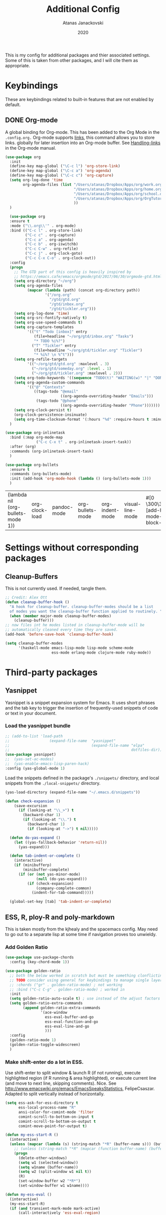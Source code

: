 #+Title: Additional Config
#+Author: Atanas Janackovski
#+Date: 2020
This is my config for additional packages and thier associated settings. Some of this is taken from other packages, and I will cite them as appropriate.

* Keybindings
These are keybindings related to built-in features that are not enabled by default.
** DONE Org-mode
CLOSED: [2020-01-18 Sat 23:48]
A global binding for Org-mode. This has been added to the Org Mode in the =.config.org.=
Org-mode supports [[http://orgmode.org/manual/Hyperlinks.html#Hyperlinks][links]], this command allows you to store links.
globally for later insertion into an Org-mode buffer.
See [[http://orgmode.org/manual/Handling-links.html#Handling-links][Handling-links]] in the Org-mode manual.
#+begin_src emacs-lisp :tangle no
  (use-package org
    :init
    (define-key map-global ("\C-c l") 'org-store-link)
    (define-key map-global ("\C-c a") 'org-agenda)
    (define-key map-global ("\C-c c") 'org-capture)
    (setq org-log-done 'time
          org-agenda-files (list "/Users/atanas/Dropbox/Apps/org/work.org"
                                 "/Users/atanas/Dropbox/Apps/org/home.org"
                                 "/Users/atanas/Dropbox/Apps/org/school.org"
                                 "/Users/atanas/Dropbox/Apps/org/OrgTutorial.org"
                                 ))
    )
#+end_src


#+source: org-setup
#+begin_src emacs-lisp :tangle no
    (use-package org
    :ensure t
    :mode ("\\.org\\'" . org-mode)
    :bind (("C-c l" . org-store-link)
           ("C-c c" . org-capture)
           ("C-c a" . org-agenda)
           ("C-c b" . org-iswitchb)
           ("C-c C-w" . org-refile)
           ("C-c j" . org-clock-goto)
           ("C-c C-x C-o" . org-clock-out))
    :config
    (progn
      ;; The GTD part of this config is heavily inspired by
      ;; https://emacs.cafe/emacs/orgmode/gtd/2017/06/30/orgmode-gtd.html
      (setq org-directory "~/org")
      (setq org-agenda-files
            (mapcar (lambda (path) (concat org-directory path))
                    '("/org.org"
                      "/gtd/gtd.org"
                      "/gtd/inbox.org"
                      "/gtd/tickler.org")))
      (setq org-log-done 'time)
      (setq org-src-fontify-natively t)
      (setq org-use-speed-commands t)
      (setq org-capture-templates
            '(("t" "Todo [inbox]" entry
               (file+headline "~/org/gtd/inbox.org" "Tasks")
               "* TODO %i%?")
              ("T" "Tickler" entry
               (file+headline "~/org/gtd/tickler.org" "Tickler")
               "* %i%? \n %^t")))
      (setq org-refile-targets
            '(("~/org/gtd/gtd.org" :maxlevel . 3)
              ("~/org/gtd/someday.org" :level . 1)
              ("~/org/gtd/tickler.org" :maxlevel . 2)))
      (setq org-todo-keywords '((sequence "TODO(t)" "WAITING(w)" "|" "DONE(d)" "CANCELLED(c)")))
      (setq org-agenda-custom-commands
            '(("@" "Contexts"
               ((tags-todo "@email"
                           ((org-agenda-overriding-header "Emails")))
                (tags-todo "@phone"
                           ((org-agenda-overriding-header "Phone")))))))
      (setq org-clock-persist t)
      (org-clock-persistence-insinuate)
      (setq org-time-clocksum-format '(:hours "%d" :require-hours t :minutes ":%02d" :require-minutes t)))
    )

  (use-package org-inlinetask
    :bind (:map org-mode-map
                ("C-c C-x t" . org-inlinetask-insert-task))
    :after (org)
    :commands (org-inlinetask-insert-task)
    )

  (use-package org-bullets
    :ensure t
    :commands (org-bullets-mode)
    :init (add-hook 'org-mode-hook (lambda () (org-bullets-mode 1)))
    )

#+end_src

#+RESULTS: org-setup
| (lambda nil (org-bullets-mode 1)) | org-clock-load | pandoc-mode | org-bullets-mode | org-indent-mode | visual-line-mode | #[0 \300\301\302\303\304$\207 [add-hook change-major-mode-hook org-show-block-all append local] 5] | #[0 \300\301\302\303\304$\207 [add-hook change-major-mode-hook org-babel-show-result-all append local] 5] | org-babel-result-hide-spec | org-babel-hide-all-hashes |

* Settings without corresponding packages
** Cleanup-Buffers
This is not currently used. If needed, tangle them.

#+source: cleanup-buffer-on-save
#+begin_src emacs-lisp :tangle no
  ;; Credit: Alex Ott
  (defun cleanup-buffer-hook ()
    "A hook for cleanup-buffer. cleanup-buffer-modes should be a list
    of modes you want the cleanup-buffer function applied to routinely. "
    (when (member major-mode cleanup-buffer-modes)
      (cleanup-buffer)))
  ;; now files int he modes listed in cleanup-buffer-mode will be
  ;; automatically cleaned every time they are saved.
  (add-hook 'before-save-hook 'cleanup-buffer-hook)

#+end_src

#+source: cleanup-buffer-when
#+begin_src emacs-lisp :tangle no
  (setq cleanup-buffer-modes
        '(haskell-mode emacs-lisp-mode lisp-mode scheme-mode
                       ess-mode erlang-mode clojure-mode ruby-mode))

#+end_src

* Third-party packages
** Yasnippet
Yasnippet is a snippet expansion system for Emacs. It uses short phrases and the tab key to trigger the insertion of frequently-used snippets of code or text in your document.

*** Load the yasnippet bundle
#+begin_src emacs-lisp :tangle no
  ;; (add-to-list 'load-path
  ;;                  (expand-file-name  "yasnippet"
  ;;                                     (expand-file-name "elpa"
  ;;                                                       dotfiles-dir)))
  (use-package yasnippet)
  ;;  (yas-set-ac-modes)
  ;;  (yas-enable-emacs-lisp-paren-hack)
  :config (yas-global-mode 1)
#+end_src

Load the snippets defined in the package's =./snippets/= directory, and local snippets from the =./local-snippets/= directory.

#+begin_src emacs-lisp :tangle no
  (yas-load-directory (expand-file-name "~/.emacs.d/snippets"))
#+end_src

#+begin_src emacs-lisp :tangle no
(defun check-expansion ()
    (save-excursion
      (if (looking-at "\\_>") t
        (backward-char 1)
        (if (looking-at "\\.") t
          (backward-char 1)
          (if (looking-at "->") t nil)))))

  (defun do-yas-expand ()
    (let ((yas-fallback-behavior 'return-nil))
      (yas-expand)))

  (defun tab-indent-or-complete ()
    (interactive)
    (if (minibufferp)
        (minibuffer-complete)
      (if (or (not yas-minor-mode)
              (null (do-yas-expand)))
          (if (check-expansion)
              (company-complete-common)
            (indent-for-tab-command)))))

  (global-set-key [tab] 'tab-indent-or-complete)
#+end_src
** ESS, R, ploy-R and poly-markdown
This is taken mostly from the kjhealy and the spacemacs config. May need to go out to a separate lisp at some time if navigation proves too unwieldy.
*** Add Golden Ratio
#+source: golden-ratio
#+begin_src emacs-lisp :tangle yes
  (use-package use-package-chords
    :config (key-chord-mode 1))

  (use-package golden-ratio
    ;; both the below worked in scratch but must be something clonflicting
    ;; TODO consider using general for keybindings to manage single layer
    ;; :chords ("gr" . golden-ratio-mode) ; not working
    ;; :bind ("C-c C-g" . golden-ratio-mode) ; worked in
    :init
    (setq golden-ratio-auto-scale t) ; use instead of the adjust factors
    (setq golden-ratio-extra-commands
          (append golden-ratio-extra-commands
                  '(ace-window
                    ess-eval-buffer-and-go
                    ess-eval-function-and-go
                    ess-eval-line-and-go
                    )))
    :config
    (golden-ratio-mode 1)
    (golden-ratio-toggle-widescreen)
    )
#+end_src

*** Make shift-enter do a lot in ESS.
 Use shift-enter to split window & launch R (if not running), execute
 highlighted region (if R running & area highlighted), or execute
 current line (and move to next line, skipping comments). Nice. See
 http://www.emacswiki.org/emacs/EmacsSpeaksStatistics,
 FelipeCsaszar. Adapted to split vertically instead of horizontally.
#+src-name: ess-shift-enter
#+begin_src emacs-lisp
  (setq ess-ask-for-ess-directory t
        ess-local-process-name "R"
        ansi-color-for-comint-mode 'filter
        comint-scroll-to-bottom-on-input t
        comint-scroll-to-bottom-on-output t
        comint-move-point-for-output t)

  (defun my-ess-start-R ()
    (interactive)
    (unless (mapcar (lambda (s) (string-match "*R" (buffer-name s))) (buffer-list))
      ;; (unless (string-match "*R" (mapcar (function buffer-name) (buffer-list)))
      (progn
        (delete-other-windows)
        (setq w1 (selected-window))
        (setq w1name (buffer-name))
        (setq w2 (split-window w1 nil t))
        (R)
        (set-window-buffer w2 "*R*")
        (set-window-buffer w1 w1name))))

  (defun my-ess-eval ()
    (interactive)
    (my-ess-start-R)
    (if (and transient-mark-mode mark-active)
        (call-interactively 'ess-eval-region)
      (call-interactively 'ess-eval-line-and-step)))
#+end_src
*** Load ESS
This is hacked together form the ess-r-mode for spacemacs.
From kjhealy:
"[[https://github.com/jimhester/lintr][lintr]] checks your R code for style and syntax errors. It's an R library that integrates with [[http://www.flycheck.org][flycheck]]. You must install lintr from R. Flycheck can also check code in many other languages. You will need to install linters for them separately as well. See the flycheck documentation for details."

#+src-name: ess-mode
#+begin_src emacs-lisp
  ;; =========================================================
  ;; This solution is working
  ;; ========================================================

  ;; enable flycheck
  ;; (add-hook 'after-init-hook #'global-flycheck-mode) ; already enabled in config.org

  ;; setup ess for r-modes
  ;; not convinced need all this, as had simpler config  and same behaviour
  (use-package ess
    :mode (
           ("/R/.*\\.q\\'"       . R-mode)
           ("\\.[rR]\\'"         . R-mode)
           ("\\.[rR]profile\\'"  . R-mode)
           ("NAMESPACE\\'"       . R-mode)
           ("CITATION\\'"        . R-mode)
           ("\\.[Rr]out"         . R-transcript-mode)
           ("\\.Rd\\'"           . Rd-mode)
           )
    :interpreter (
                  ("R" . R-mode)
                  ("R" . R-transcript-mode)
                  ("R" . Rd-mode)
                  )
    :init
    (require 'ess-r-mode)
    (setq ess-first-continued-statement-offset 2
          ess-continued-statement-offset 0
          ess-expression-offset 2
          ess-nuke-trailing-whitespace-p t
          ess-default-style 'DEFAULT)
    ;; Toggle underscore off no replacement of _ for <-
    (setq ess-smart-S-assign-key nil)
    ;; Stop R repl eval from blocking emacs.
    (setq ess-eval-visibly 'nowait)
    (defun tide-insert-assign ()
      "Insert an assignment <-"
      (interactive)
      (insert " <- "))
    (defun tide-insert-pipe ()
      "Insert a %>% and newline"
      (interactive)
      (insert " %>%"))
    (defun tide-insert-assign ()
      "Insert an assignment <-"
      (interactive)
      (insert "<- "))
    ;; set keybindings
    ;; insert pipe
    (define-key ess-r-mode-map (kbd "C-\"") 'tide-insert-pipe)
    (define-key inferior-ess-r-mode-map (kbd "C-\"") 'tide-insert-pipe)
    ;; insert assign
    (define-key ess-r-mode-map (kbd "C-'") 'tide-insert-assign)
    (define-key inferior-ess-r-mode-map (kbd "C-'") 'tide-insert-assign)
    :hook
    ;; enable lintr
    (ess-mode . (lambda ()
                  (flycheck-mode t)))
    ;; ess-shift-enter to execute code
    (ess-mode . (lambda()
                  (local-set-key [(shift return)] 'my-ess-eval)))
    (inferior-ess-mode . (lambda()
                           (local-set-key [C-up] 'comint-previous-input)
                           (local-set-key [C-down] 'comint-next-input)))
    (Rnw-mode . (lambda()
                  (local-set-key [(shift return)] 'my-ess-eval)))
    ;; below disabled but left here, golden-ratio seems to interfere with company
    ;; have set kbd for to enable company mode as "<f12>""
    ;; (ess-mode . company-mode)
    ;; (ess-r-mode . company-mode)
    )

#+end_src
**** ess-R-data-view
#+source: ess-R-data-view
#+begin_src emacs-lisp :tangle yes
  (use-package ess-R-data-view)
#+end_src
*** Use Knitr to process Sweave documents
#+source: knitr-swv
#+begin_src emacs-lisp :tangle yes
    (setq ess-swv-processor "'knitr"
          ess-swv-pdflatex-commands '("pdflatex" "make" "texi2pdf")) ; added from spacemacs config
#+end_src

*** Use Polymode
Polymode is a package that supports multiple modes inside a single buffer. It is aimed particularly at literate programming approaches and supports, e.g., R and markdown in a single =.Rmd= file. So it is very useful with knitr in R.
#+source: polymode
#+begin_src emacs-lisp :tangle yes
  ;; from spacemacs config
   (use-package polymode
    :mode (("\\.Rmd"   . Rmd-mode))
    :init
    (progn
      (defun Rmd-mode ()
        "ESS Markdown mode for Rmd files"
        (interactive)
        (require 'poly-R)
        (require 'poly-markdown)
        (R-mode)
        (poly-markdown+r-mode))
      ))
#+end_src
*** Add a Keyboard Shortcut for Rmd chunks

#+src-name: rmd-chunk-insert
#+BEGIN_SRC emacs-lisp
  ;; Insert new chunk for Rmarkdown
  (defun aj/r-insert-chunk (header)
    "Insert an r-chunk in markdown mode."
    (interactive "sLabel: ")
    (insert (concat "```{r " header "}\n\n```"))
    (forward-line -1))

  (global-set-key (kbd "\C-c i") 'aj/r-insert-chunk)
#+END_SRC

** Markdown, Pandoc and all things writing
These are where settings for pandoc and markdown related features.
**** Markdown and Marked2.app
Markdown mode support, including preview in =.Marked2.app.=.

#+srcname: markdown-mode
#+begin_src emacs-lisp
  (use-package markdown-mode
    :init
    (autoload 'markdown-mode "markdown-mode"
    "Major mode for editing Markdown files" t)
    (setq auto-mode-alist (cons '("\\.Markdown" . markdown-mode) auto-mode-alist))
    (setq auto-mode-alist (cons '("\\.MarkDown" . markdown-mode) auto-mode-alist))
    (setq auto-mode-alist (cons '("\\.markdown" . markdown-mode) auto-mode-alist))
    (setq auto-mode-alist (cons '("\\.md" . markdown-mode) auto-mode-alist))
    (setq auto-mode-alist (cons '("README\\.md" . gfm-mode) auto-mode-alist))
    :hook ((markdown-mode . visual-line-mode)
           (markdown-mode . display-line-numbers-mode)
           (markdown-mode . rainbow-delimiters-mode)
           )
    ;; (add-hook 'markdown-mode-hook 'visual-line-mode)
    ;; (add-hook 'markdown-mode-hook 'latex-unicode-simplified)
    )

  ;; (global-visual-line-mode t)
  ;; This function will open Marked.app and monitor the current markdown document
  ;; for anything changes.  In other words, it will live reload and convert the
  ;; markdown documment
  (defun markdown-preview-file ()
    "run Marked on the current file and revert the buffer"
   (interactive)
   (shell-command
   (format "open -a /Applications/Marked\\ 2.app %s" (shell-quote-argument (buffer-file-name)))))

  (global-set-key "\C-co" 'markdown-preview-file)

  (use-package yaml-mode
    :init
    (add-to-list 'auto-mode-alist '("\\.ya?ml$" . yaml-mode))
    (add-to-list 'auto-mode-alist '("\\.rb$" . ruby-mode))
    (add-to-list 'auto-mode-alist '("Rakefile$" . ruby-mode)))
#+end_src

**** TODO Pandoc
Need to configure specific file types outlined below i.e., tempaltes, etc.
This was attempted, however error generated due some environment problem. Will likely just take this over with makefiles.
#+source: pandoc
#+begin_src emacs-lisp :tangle yes
  (use-package pandoc-mode
    :demand
    :hook ((markdown-mode . pandoc-mode)
           (TeX-mode . pandoc-mode)
           (org-mode . pandoc-mode)
           (pandoc-mode . pandoc-load-default-settings))
    :bind
    ("C-c j" . pandoc-jump-to-reference)
    :config
    (setq pandoc-citation-jump-function 'pandoc-open-in-ebib))
#+end_src
***** Reference management
#+source: manage-bib-files
#+begin_src emacs-lisp :tangle yes
  (use-package ebib
    :config
    (setq ebib-preload-bib-files '("/Users/atanas/.pandoc/MyLib.bib")
          ebib-lay-out 'full
          ebib-file-associations '(
                                   ;; ("pdf" . "/Applications/PDF Expert.app/Contents/MacOS/PDF Expert")
                                   ("pdf")
                                   ("ps" . "gv")))
    )
#+end_src

***** PDF Tools

#+source: pdf-tools
#+begin_src emacs-lisp :tangle yes
  (use-package pdf-tools
    :config
    (add-hook 'doc-view-mode-hook 'pdf-tools-install))
#+end_src

***** Pandoc Word Count
The below works, however there is some bash error message.
#+source: pan_wc
#+begin_src emacs-lisp :tangle yes
  (defun aj/pwc ()
    (interactive) (shell-command (concat "pandoc --lua-filter wordcount.lua " buffer-file-name)))
  ;; this might be problematic, as really I only want this for markdown docs
  (global-set-key "\C-cw" 'aj/pwc)
#+end_src

***** DONE Writeroom-mode
CLOSED: [2020-01-20 Mon 09:26]
Need to configi
#+source: writeroom
#+begin_src emacs-lisp :tangle yes
  (use-package writeroom-mode
    :config
    (setq writeroom-fullscreen-effect 'maximized
          writeroom-extra-line-spacing 0.8)
    :bind (("C-c C-w C-r" . writeroom-mode)
           :map writeroom-mode-map
           ("C-M-<" . writeroom-decrease-width)
           ("C-M->" . writeroom-increase-width)
           ("C-M-=" . writeroom-adjust-width)
           )
    )
  ;; this is just put here for now, maybe a better place to put it
  (global-hl-line-mode 1)
#+end_src

**** Spelling
#+source: spelling
#+begin_src emacs-lisp :tangle yes
  ;; can't remember where I found this one
  (defun my-flyspell-mode-hook ()
    ;; Do things when flyspell enters or leaves flyspell mode
    ;; Added manually
    ;;
    ;; Magic Mouse Fixes
    (if flyspell-mode (progn
                        (define-key flyspell-mouse-map [down-mouse-3] #'flyspell-correct-word)
                        (define-key flyspell-mouse-map [mouse-3] #'undefined))
      nil)
    ;; End my-flyspell-mode-hook
    )
  ;; solution from:
  ;; https://emacs.stackexchange.com/questions/9640/could-not-load-package-flyspell-with-use-package
  (use-package flyspell
  :init
  (progn
    (flyspell-mode 1))
  :config
  (progn
    (setq ispell-program-name "aspell")
    (setq ispell-list-command "--list") ;; run flyspell with aspell, not ispell
    )
  :hook ((flyspell-mode . my-flyspell-mode-hook)
         (text-mode . flyspell-mode)
         (prog-mode . flyspell-prog-mode)))

#+end_src

***** Writegood
Description from [[http://matt.might.net/articles/shell-scripts-for-passive-voice-weasel-words-duplicates/][here]]:
Weasel words--phrases or words that sound good without conveying information--obscure precision...

*Beholder words:*
-  Bad:    We used various methods to isolate four samples.
-  Better: We isolated four samples.

*Lazy Words:*
- Bad:    False positives were surprisingly low.
- Better: To our surprise, false positives were low.
- Good:   To our surprise, false positives were low (3%).

#+source: writegood-mode
#+begin_src emacs-lisp :tangle yes
  (use-package writegood-mode)
#+end_src

*** Multiple Cursors and Drag-Stuff
Use multiple cursors for search, replace, and text-cleaning tasks. For a demonstration, see http://emacsrocks.com/e13.html. Tangle if need to use this.

#+source: multiple-cursors
#+begin_src emacs-lisp :tangle yes
  (use-package multiple-cursors
    :init
    ;; set to on at start up
    (multiple-cursors-mode)
    ;; When you have an active region that spans multiple lines, the following will add a cursor to each line:
    (global-set-key (kbd "C-S-c C-S-c") 'mc/edit-lines)
    (global-set-key (kbd "C-S-c C-e") 'mc/edit-ends-of-lines)
    (global-set-key (kbd "C-S-c C-a") 'mc/edit-beginnings-of-lines)
    ;; When you want to add multiple cursors not based on continuous lines, but based on keywords in the buffer, use:
    (global-set-key (kbd "C->") 'mc/mark-next-like-this)
    (global-set-key (kbd "C-<") 'mc/mark-previous-like-this)
    (global-set-key (kbd "C-c C-<") 'mc/mark-all-like-this)
    ;; Rectangular region mode
    (global-set-key (kbd "H-SPC") 'set-rectangular-region-anchor)
    ;; Mark more like this
    (global-set-key (kbd "H-a") 'mc/mark-all-like-this)
    (global-set-key (kbd "H-p") 'mc/mark-previous-like-this)
    (global-set-key (kbd "H-n") 'mc/mark-next-like-this)
    (global-set-key (kbd "H-S-n") 'mc/mark-more-like-this-extended)
    (global-set-key (kbd "H-S-a") 'mc/mark-all-in-region)
    :config
    (setq mc/always-run-for-all t)
    )

#+end_src

#+source: drag-stuff
#+begin_src emacs-lisp :tangle yes
  (use-package drag-stuff
    :init (drag-stuff-global-mode)
    :bind (:map drag-stuff-mode-map
              ("<M-up>" . drag-stuff-up)
              ("<M-down>" . drag-stuff-down)
              ("<M-S-s-left>" . drag-stuff-left)
              ("<M-S-s-right>" . drag-stuff-right)))

#+end_src

#+source: search-replace-regexp-entire-buffer
#+begin_src emacs-lisp :tangle no
  (defun aj/replace-regexp-entire-buffer (pattern replacement)
  "Perform regular-expression replacement throughout buffer."
  (interactive
   (let ((args (query-replace-read-args "Replace" t)))
     (setcdr (cdr args) nil)    ; remove third value returned from query---args
     args))
  (save-excursion
    (goto-char (point-min))
    (while (re-search-forward pattern nil t)
      (replace-match replacement)))
  )

#+end_src

#+source: search-replace-buffer2
#+begin_src emacs-lisp :tangle yes
  ;; from https://emacs.stackexchange.com/questions/249/how-to-search-and-replace-in-the-entire-buffer
  (defun aj/query-replace (from-string to-string &optional delimited start end)
    "Replace some occurrences of FROM-STRING with TO-STRING.  As each match is
  found, the user must type a character saying what to do with it. This is a
  modified version of the standard `query-replace' function in `replace.el',
  This modified version defaults to operating on the entire buffer instead of
  working only from POINT to the end of the buffer. For more information, see
  the documentation of `query-replace'"
    (interactive
     (let ((common
            (query-replace-read-args
             (concat "Query replace"
                     (if current-prefix-arg " word" "")
                     (if (and transient-mark-mode mark-active) " in region" ""))
             nil)))
       (list (nth 0 common) (nth 1 common) (nth 2 common)
             (if (and transient-mark-mode mark-active)
                 (region-beginning)
               (buffer-end -1))
             (if (and transient-mark-mode mark-active)
                 (region-end)
               (buffer-end 1)))))
    (perform-replace from-string to-string t nil delimited nil nil start end)
    )
  ;; Replace the default key mapping
  ;; (define-key esc-map "%" ajquery-replace)

#+end_src

First mark the word, then add more cursors. To get out of multiple-cursors-mode, press <return> or C-g. The latter will first disable multiple regions before disabling multiple cursors. If you want to insert a newline in multiple-cursors-mode, use C-j

*** Delimiters and other stuff
#+source: rainbow-delmitiers
#+begin_src emacs-lisp :tangle yes
  (use-package rainbow-delimiters
    :init
    (progn
      (add-hook 'prog-mode-hook 'rainbow-delimiters-mode)))

#+end_src

#+source: aggressive-indent
#+begin_src emacs-lisp :tangle yes
  ;; disable defualt indents
  (electric-indent-mode -1)
  ;; use aggressive indent instead
  (use-package aggressive-indent
    :ensure t
    :init
    (progn
    (global-aggressive-indent-mode 1)))

#+end_src

#+source: paren-face
#+begin_src emacs-lisp :tangle yes
  ;; this package reduces how paren-faces look
  (use-package paren-face
    :init
    (global-paren-face-mode)
    :config
    (add-hook 'prog-mode-hook (lambda () (setq paren-face-regexp "#?[](){}[]"))))

#+end_src

** Highlight TO-DOs
Highlight various =.ANCHORS.= in comments.

#+source: hl-todo
#+begin_src emacs-lisp :tangle yes
  ;; NOTE that the highlighting works even outside comments where TODO would usually be kept
  ;; The below words were configured to make migration my work from vscode to emacs easier
  ;; as they were already words used for project management
  (use-package hl-todo
    :config
    ;; Adding a new keyword: ANCHOR and REVIEW.
    (add-to-list 'hl-todo-keyword-faces '("ANCHOR" . "#DAF7A6"))
    (add-to-list 'hl-todo-keyword-faces '("REVIEW" . "#5eff33"))
    (add-to-list 'hl-todo-keyword-faces '("NOTE" . "#ff8e33"))
    (add-to-list 'hl-todo-keyword-faces '("TODO" . "#ff3349"))
    :init
    (add-hook 'text-mode-hook (lambda () (hl-todo-mode t))))

#+end_src

** TODO Project Management and Navigation
#+source: projectile
#+begin_src emacs-lisp :tangle yes
  (use-package ag)
  (use-package projectile
    :requires ag
    :init (projectile-global-mode)
    :config
    (define-key projectile-mode-map (kbd "C-c p") 'projectile-command-map))
#+end_src

#+source: ace-jump-mode
#+begin_src emacs-lisp :tangle yes
  (use-package ace-jump-mode
    ;; this kbd originally in the bottom window thing
    :bind ("<f7>" . ace-jump-mode))
#+end_src

#+source: window-numbering
#+begin_src emacs-lisp :tangle yes
  (setq-default mode-line-format (list
                                " "
                                '(:eval (window-parameter (selected-window) 'ace-window-path))
                                '(:eval (if (vc-backend buffer-file-name)
                                            (list
                                             (propertize octicon-octoface 'face 'octicons-modeline)
                                             (propertize " "              'face 'mode-line))))
                                mode-line-mule-info
                                'mode-line-modified
                                "-  "
                                'mode-line-buffer-identification
                                "  (%l, %c)  "
                                'mode-line-modes
                                " -- "
                                `(vc-mode vc-mode)
                                ))
#+end_src

#+source: ace-window
#+begin_src emacs-lisp :tangle yes
  (use-package ace-window
    :defer t
    :init
    (progn
      (global-set-key (kbd "<f8>") 'ace-window)
      (global-set-key (kbd "M-[") 'ace-window)
      ;; (setq aw-keys '(?a ?s ?d ?f ?g ?h ?j ?k ?l))
      ;;more info at https://github.com/abo-abo/ace-window
      )
    )
#+end_src

#+source: frog-jump-buffer
#+begin_src emacs-lisp :tangle yes
  (use-package frog-jump-buffer
    :load-path "src/frog-jump-buffer/"
    :bind ("<f9>" . frog-jump-buffer))
#+end_src

#+source: restart-emacs
#+begin_src emacs-lisp :tangle yes
  ;; get restart-emacs for easy restarting when updating config
  (use-package restart-emacs
    :config
    (setq restart-emacs-restore-frames t))
#+end_src

#+source: crux-open-with-system-def-app
#+begin_src emacs-lisp :tangle yes
  (use-package crux
    :bind (("C-c o" . crux-open-with)
           ("C-a" . crux-move-beginning-of-line)))
#+end_src

** Keep packages up to date
#+source: updater
#+begin_src emacs-lisp :tangle yes
  (use-package auto-package-update
  :config
  (setq auto-package-update-prompt-before-update t)
  (setq auto-package-update-delete-old-versions t)
  (setq auto-package-update-hide-results t)
  (auto-package-update-maybe))
#+end_src

** IN-PROGRESS Testing packages
*** TODO counsel, swiper, ivy
https://github.com/abo-abo/swiper
swiper replaces isearch: this looks really cool, and more flexible.
ivy replaces ido, may have to update for use with ivy below.
avy-jump: will replace ace-jump, by the same maintainer as the above packages.
Note, that this may interfere with the ido-config in the config.org.

**** IN-PROGRESS Swiper

#+BEGIN_SRC emacs-lisp :tangle yes
  (global-unset-key (kbd "C-s"))
  (global-set-key (kbd "C-s") 'swiper)
  (global-unset-key (kbd "C-r"))
  (global-set-key (kbd "C-r") 'swiper)
#+END_SRC


**** ALL

I want to change to the above packages, however this is been problematic.
#+BEGIN_SRC emacs-lisp :tangle no
  ;; from https://www.reddit.com/r/emacs/comments/910pga/tip_how_to_use_ivy_and_its_utilities_in_your/
  (use-package counsel
    :after ivy
    :config (counsel-mode))

  (use-package ivy
    :defer 0.1
    :diminish
    :bind (("C-c C-r" . ivy-resume)
           ("C-x B" . ivy-switch-buffer-other-window))
    :custom
    (ivy-count-format "(%d/%d) ")
    (ivy-use-virtual-buffers t)
    :config (ivy-mode))

  (use-package ivy-rich
    :after ivy
    :custom
    (ivy-virtual-abbreviate 'full
                            ivy-rich-switch-buffer-align-virtual-buffer t
                            ivy-rich-path-style 'abbrev)
    :config
    (ivy-set-display-transformer 'ivy-switch-buffer
                                 'ivy-rich-switch-buffer-transformer))

  (use-package swiper
    :after ivy
    :bind (("C-s" . swiper)
           ("C-r" . swiper)))

  (use-package all-the-icons-ivy
    :ensure t
    :config
    (all-the-icons-ivy-setup))

#+END_SRC

*** DONE [#A] fix-word
CLOSED: [2020-01-22 Wed 11:00]
https://github.com/mrkkrp/fix-word
#+BEGIN_SRC emacs-lisp
  ;; replaces built-in upcase, etc.
  (use-package fix-word
      :ensure t
      :bind (
             ("M-u" . fix-word-upcase)
             ("M-l" . fix-word-downcase)
             ("M-c" . fix-word-capitalize)
             ))

#+END_SRC

*** linum relative
https://github.com/coldnew/linum-relative
*** ace-link
https://github.com/abo-abo/ace-link
*** DONE [#B] Helpful
CLOSED: [2020-01-22 Wed 11:00]
https://github.com/Wilfred/helpful
#+BEGIN_SRC emacs-lisp
  ;; replaces built-in help
  (use-package helpful
    :bind (
           ;; Note that the built-in `describe-function' includes both functions
           ;; and macros. `helpful-function' is functions only, so we provide
           ;; `helpful-callable' as a drop-in replacement.
           ("C-h f" . helpful-callable)

           ("C-h v" . helpful-variable)
           ("C-h k" . helpful-key)
           ;; Lookup the current symbol at point. C-c C-d is a common keybinding
           ;; for this in lisp modes.
           ("C-c C-d" . helpful-at-point)

           ;; Look up *F*unctions (excludes macros).
           ;;
           ;; By default, C-h F is bound to `Info-goto-emacs-command-node'. Helpful
           ;; already links to the manual, if a function is referenced there.
           ("C-h F" . helpful-function)

           ;; Look up *C*ommands.
           ;;
           ;; By default, C-h C is bound to describe `describe-coding-system'. I
           ;; don't find this very useful, but it's frequently useful to only
           ;; look at interactive functions.
           ("C-h C" . helpful-command)
           )
    :ensure t)
#+END_SRC

*** DONE centaur-tab
CLOSED: [2020-01-22 Wed 13:56]
https://github.com/ema2159/centaur-tabs
#+BEGIN_SRC emacs-lisp
  (use-package centaur-tabs
    :demand
    :config
    (centaur-tabs-mode t)
    (setq centaur-tabs-set-icons t
          centaur-tabs-set-bar 'left
          uniquify-separator "/"
          centaur-tabs-gray-out-icons 'buffer
          centaur-tabs-set-modified-marker t
          centaur-tabs-modified-marker "*"
          centaur-tabs-cycle-scope 'tabs)
    (defun centaur-tabs-buffer-groups ()
      "`centaur-tabs-buffer-groups' control buffers' group rules.

   Group centaur-tabs with mode if buffer is derived from `eshell-mode' `emacs-lisp-mode' `dired-mode' `org-mode' `magit-mode'.
   All buffer name start with * will group to \"Emacs\".
   Other buffer group by `centaur-tabs-get-group-name' with project name."
      (list
       (cond
        ;; ((not (eq (file-remote-p (buffer-file-name)) nil))
        ;; "Remote")
        ((or (string-equal "*" (substring (buffer-name) 0 1))
             (memq major-mode '(magit-process-mode
                                magit-status-mode
                                magit-diff-mode
                                magit-log-mode
                                magit-file-mode
                                magit-blob-mode
                                magit-blame-mode
                                )))
         "Emacs")
        ((derived-mode-p 'prog-mode)
         "Editing")
        ((derived-mode-p 'dired-mode)
         "Dired")
        ((memq major-mode '(helpful-mode
                            help-mode))
         "Help")
        ((memq major-mode '(org-mode
                            org-agenda-clockreport-mode
                            org-src-mode
                            org-agenda-mode
                            org-beamer-mode
                            org-indent-mode
                            org-bullets-mode
                            org-cdlatex-mode
                            org-agenda-log-mode
                            diary-mode))
         "OrgMode")
        (t
         (centaur-tabs-get-group-name (current-buffer))))))
    :hook
    (dashboard-mode . centaur-tabs-local-mode)
    (term-mode . centaur-tabs-local-mode)
    (calendar-mode . centaur-tabs-local-mode)
    (org-agenda-mode . centaur-tabs-local-mode)
    (helpful-mode . centaur-tabs-local-mode)
    :bind
    ("C-<prior>" . centaur-tabs-backward)
    ("C-<next>" . centaur-tabs-forward)
    ("C-c t s" . centaur-tabs-counsel-switch-group)
    ("C-c t p" . centaur-tabs-group-by-projectile-project)
    ("C-c t g" . centaur-tabs-group-buffer-groups))

#+END_SRC

*** DONE rainbow mode
CLOSED: [2020-01-22 Wed 11:25]
https://github.com/emacsmirror/rainbow-mode

#+BEGIN_SRC emacs-lisp
  ;; colorise colour references
  (use-package rainbow-mode
    :config (rainbow-mode t))

#+END_SRC

*** DONE [#A] company-quick help (and pos-tip)
CLOSED: [2020-01-22 Wed 11:00]
https://github.com/company-mode/company-quickhelp
#+BEGIN_SRC emacs-lisp
  (use-package pos-tip)
  ;; pop-up helpmenu when company used
  ;; this may become annoying, so be aware
  (use-package company-quickhelp
    :requires pos-tip
    :config
    (company-quickhelp-mode))
#+END_SRC

*** dap-mode
https://github.com/emacs-lsp/dap-mode
mostly for python
*** DONE [#A] dumb-jump
CLOSED: [2020-01-22 Wed 11:00]
https://github.com/jacktasia/dumb-jump
jump to definition, support for R
#+BEGIN_SRC emacs-lisp
  ;; useful for navigationg R code
  (use-package dumb-jump
    :bind (("M-g o" . dumb-jump-go-other-window)
           ("M-g j" . dumb-jump-go)
           ("M-g b" . dumb-jump-back)
           ("M-g i" . dumb-jump-go-prompt)
           ("M-g x" . dumb-jump-go-prefer-external)
           ("M-g z" . dumb-jump-go-prefer-external-other-window))
    :ensure t)

#+END_SRC

*** markdown-mode+
https://github.com/milkypostman/markdown-mode-plus
#+BEGIN_SRC

#+END_SRC

*** no-literring
https://github.com/emacscollective/no-littering
cleanup config
* Custom scripts
Below are my custom scripts. Please note, any associated keybdings are contained under each relevant section.
** Applescript support
#+srcname: applescript
#+begin_src emacs-lisp
  ;; get applecript support for codeblocks within org
  (use-package ob-applescript)

  ;; general applescript-mode
  ;; this is disabled, as it not seem to work as expected
  ;; (use-package applescript-mode
  ;; :load-path "src/applescript-mode")
#+end_src

** Zotero Cite as You Write
This used to access Zotero's citation picker via Better Bibtex.
#+source: zotero-cayw
#+begin_src emacs-lisp :tangle yes
  ;; with courtesy from https://emacs.stackexchange.com/questions/54939/how-do-i-get-request-el-to-post-the-contents-into-the-buffer/54950?noredirect=1#comment85788_54950
  (defun aj/zotero-cayw ()
    "Insert Zotero Cite at point."
    (interactive)
    (insert
     (shell-command-to-string
      "curl -s http://localhost:23119/better-bibtex/cayw?format=pandoc"))
    (do-applescript "tell application \"Emacs\" to activate")
    )

  (global-set-key (kbd "s-y") 'aj/zotero-cayw)
#+end_src

** iTerm2 integration

#+source: iterm2
#+begin_src emacs-lisp :tangle yes
  ;; from https://sam217pa.github.io/2016/09/01/emacs-iterm-integration/
  ;; return the directory of the file currently opened. If it is a *scratch* buffer or something like that, it simply returns the home directory
  (defun aj/get-file-dir-or-home ()
    "If inside a file buffer, return the directory, else return home"
    (interactive)
    (let ((filename (buffer-file-name)))
      (if (not (and filename (file-exists-p filename)))
          "~/"
        (file-name-directory filename))))

  ;; cd to the directory of the file I am editing in emacs. If I am in a *scratch* buffer or something like that, it cd to the $HOME directory. It then focus the iTerm2 app.
  (defun aj/iterm-goto-filedir-or-home ()
    "Go to present working dir and focus iterm"
    (interactive)
    (do-applescript
     (concat
      " tell application \"iTerm2\"\n"
      "   tell the current session of current window\n"
      (format "     write text \"cd %s\" \n" (aj/get-file-dir-or-home))
      "   end tell\n"
      " end tell\n"
      " do shell script \"open -a iTerm\"\n"
      ))
    )

  ;; focus the iTerm2 app, without modifying the working directory
  (defun aj/iterm-focus ()
    (interactive)
    (do-applescript
     " do shell script \"open -a iTerm\"\n"
     ))

  (use-package general)

  (general-define-key
   :prefix "C-x"
    "t" '(aj/iterm-focus :which-key "focus iterm")
    "/" '(aj/iterm-goto-filedir-or-home :which-key "focus iterm - goto dir")
    )

#+end_src

** DONE hs-toggle-fold
CLOSED: [2020-01-22 Wed 11:22]
built in package for code-folding

#+BEGIN_SRC emacs-lisp
  ;; from https://www.reddit.com/r/emacs/comments/746cd0/which_code_folding_package_do_you_use/
  (defun aj/toggle-fold ()
    (interactive)
    (save-excursion
      (end-of-line)
      (hs-toggle-hiding)))

  (global-set-key (kbd "C-c C-<f8>") 'aj/toggle-fold)

#+END_SRC

* Open File Path Under Cursor
This works, but errors when there is a space in the file name.
#+source: open-path
#+begin_src emacs-lisp :tangle no
  ;; (defun xah-open-file-at-cursor ()
  (defun xah-open-file-at-cursor ()
    "Open the file path under cursor.
  If there is text selection, uses the text selection for path.
  If the path starts with “http://”, open the URL in browser.
  Input path can be {relative, full path, URL}.
  Path may have a trailing “:‹n›” that indicates line number. If so, jump to that line number.
  If path does not have a file extension, automatically try with “.el” for elisp files.
  This command is similar to `find-file-at-point' but without prompting for confirmation.

  URL `http://ergoemacs.org/emacs/emacs_open_file_path_fast.html'
  Version 2019-01-16"
    (interactive)
    (let* (($inputStr (if (use-region-p)
                          (buffer-substring-no-properties (region-beginning) (region-end))
                        (let ($p0 $p1 $p2
                                  ;; chars that are likely to be delimiters of file path or url, e.g. whitespace, comma. The colon is a problem. cuz it's in url, but not in file name. Don't want to use just space as delimiter because path or url are often in brackets or quotes as in markdown or html
                                  ($pathStops "^  \t\n\"`'‘’“”|[]{}「」<>〔〕〈〉《》【】〖〗«»‹›❮❯❬❭〘〙·。\\\s\~"))
                          (setq $p0 (point))
                          (skip-chars-backward $pathStops)
                          (setq $p1 (point))
                          (goto-char $p0)
                          (skip-chars-forward $pathStops)
                          (setq $p2 (point))
                          (goto-char $p0)
                          (buffer-substring-no-properties $p1 $p2))))
           ($path
            (replace-regexp-in-string
             "^file:///" "/"
             (replace-regexp-in-string
              ":\\'" "" $inputStr))))
      (if (string-match-p "\\`https?://" $path)
          (if (fboundp 'xahsite-url-to-filepath)
              (let (($x (xahsite-url-to-filepath $path)))
                (if (string-match "^http" $x )
                    (browse-url $x)
                  (find-file $x)))
            (progn (browse-url $path)))
        (if ; not starting “http://”
            (string-match "^\\`\\(.+?\\):\\([0-9]+\\)\\'" $path)
            (let (
                  ($fpath (match-string 1 $path))
                  ($line-num (string-to-number (match-string 2 $path))))
              (if (file-exists-p $fpath)
                  (progn
                    (find-file $fpath)
                    (goto-char 1)
                    (forward-line (1- $line-num)))
                (when (y-or-n-p (format "file no exist: 「%s」. Create?" $fpath))
                  (find-file $fpath))))
          (if (file-exists-p $path)
              (progn ; open f.ts instead of f.js
                (let (($ext (file-name-extension $path))
                      ($fnamecore (file-name-sans-extension $path)))
                  (if (and (string-equal $ext "js")
                           (file-exists-p (concat $fnamecore ".ts")))
                      (find-file (concat $fnamecore ".ts"))
                    (find-file $path))))
            (if (file-exists-p (concat $path ".el"))
                (find-file (concat $path ".el"))
              (when (y-or-n-p (format "file no exist: 「%s」. Create?" $path))
                (find-file $path ))))))))
#+end_src

#+RESULTS: open-path
: xah-open-file-at-cursor
* TODO Config Tasks
** TODO Citations
This is done, as I've just inserted this citation using the alfred workflow. My attempt with the do-applescript keeps failing so going to try this:
*** TODO reftex
this is too confusing to use, although it does work.
#+source: reftex-md
#+begin_src emacs-lisp :tangle no
  ;; reftex in markdown mode

  ;; if this isn't already set in your .emacs
  (setq reftex-default-bibliography '("/Users/atanas/.pandoc/MyLib.bib"))

  ;; define markdown citation formats
  (defvar markdown-cite-format)
  (setq markdown-cite-format
        '(
          (?\C-m . "[@%l]")
          (?p . "[@%l]")
          (?t . "@%l")
          )
        )

  ;; wrap reftex-citation with local variables for markdown format
  (defun markdown-reftex-citation ()
    (interactive)
    (let ((reftex-cite-format markdown-cite-format)
          (reftex-cite-key-separator "; @"))
      (reftex-citation)))

  ;; bind modified reftex-citation to C-c[, without enabling reftex-mode
  ;; https://www.gnu.org/software/auctex/manual/reftex/Citations-Outside-LaTeX.html#SEC31
  (add-hook
   'markdown-mode-hook
   (lambda ()
     (define-key markdown-mode-map "\C-c[" 'markdown-reftex-citation)))
#+end_src

** TODO Python-IDE
Setup Python-IDE similar to R-IDE
** TODO R-IDE
noIt would be good to auto enable company mode on R windows, however this seems to be problematic with golden ratio.
As such, have a keybinding enable to toggle company mode.
** TODO Pandoc
Setup templates and pandoc binaries in defualt.pandoc
** TODO Markdown
Change shortcuts for formatting font faces e.g., bold, italic, etc.
** TODO Ace-Window
Would like ace-window numbers in the modeline, but this is only for looks. Will keep here as a TODO and then review. Not important really.: xah-open-file-at-cursor
* TODO Config Tasks
** TODO Citations
This is done, as I've just inserted this citation using the alfred workflow. My attempt with the do-applescript keeps failing so going to try this:
*** TODO reftex
this is too confusing to use, although it does work.
#+source: reftex-md
#+begin_src emacs-lisp :tangle no
  ;; reftex in markdown mode

  ;; if this isn't already set in your .emacs
  (setq reftex-default-bibliography '("/Users/atanas/.pandoc/MyLib.bib"))

  ;; define markdown citation formats
  (defvar markdown-cite-format)
  (setq markdown-cite-format
        '(
          (?\C-m . "[@%l]")
          (?p . "[@%l]")
          (?t . "@%l")
          )
        )

  ;; wrap reftex-citation with local variables for markdown format
  (defun markdown-reftex-citation ()
    (interactive)
    (let ((reftex-cite-format markdown-cite-format)
          (reftex-cite-key-separator "; @"))
      (reftex-citation)))

  ;; bind modified reftex-citation to C-c[, without enabling reftex-mode
  ;; https://www.gnu.org/software/auctex/manual/reftex/Citations-Outside-LaTeX.html#SEC31
  (add-hook
   'markdown-mode-hook
   (lambda ()
     (define-key markdown-mode-map "\C-c[" 'markdown-reftex-citation)))
#+end_src

** TODO Python-IDE
Setup Python-IDE similar to R-IDE
** TODO R-IDE
It would be good to auto enable company mode on R windows, however this seems to be problematic with golden ratio.
As such, have a keybinding enable to toggle company mode.
** TODO Pandoc
Setup templates and pandoc binaries in defualt.pandoc
** TODO Markdown
Change shortcuts for formatting font faces e.g., bold, italic, etc.
** TODO COMMENT Ace-Window
Would like ace-window numbers in the modeline, but this is only for looks. Will keep here as a TODO and then review. Not important really.
